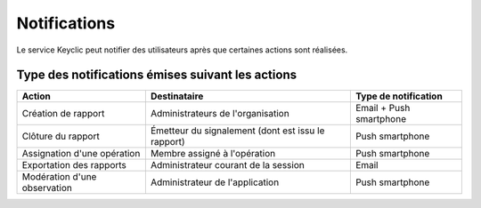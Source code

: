 .. _notifications:

Notifications
=============

Le service Keyclic peut notifier des utilisateurs après que certaines actions sont réalisées.

.. _notifications-table:

Type des notifications émises suivant les actions
-------------------------------------------------

+------------------------------+-----------------------------------------------------+-------------------------+
| Action                       | Destinataire                                        | Type de notification    |
+==============================+=====================================================+=========================+
| Création de rapport          | Administrateurs de l'organisation                   | Email + Push smartphone |
+------------------------------+-----------------------------------------------------+-------------------------+
| Clôture du rapport           | Émetteur  du signalement (dont est issu le rapport) | Push smartphone         |
+------------------------------+-----------------------------------------------------+-------------------------+
| Assignation d'une opération  | Membre assigné à l'opération                        | Push smartphone         |
+------------------------------+-----------------------------------------------------+-------------------------+
| Exportation des rapports     | Administrateur courant de la session                | Email                   |
+------------------------------+-----------------------------------------------------+-------------------------+
| Modération d'une observation | Administrateur de l'application                     | Push smartphone         |
+------------------------------+-----------------------------------------------------+-------------------------+
